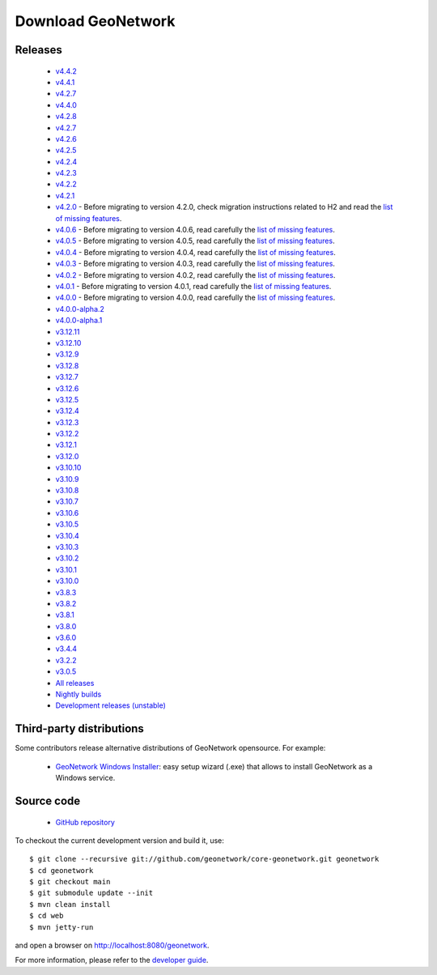 .. _download:

Download GeoNetwork
===================

Releases
--------
 * `v4.4.2 <https://sourceforge.net/projects/geonetwork/files/GeoNetwork_opensource/v4.4.2/>`_

 * `v4.4.1 <https://sourceforge.net/projects/geonetwork/files/GeoNetwork_opensource/v4.4.1/>`_

 * `v4.2.7 <https://sourceforge.net/projects/geonetwork/files/GeoNetwork_opensource/v4.2.7/>`_

 * `v4.4.0 <https://sourceforge.net/projects/geonetwork/files/GeoNetwork_opensource/v4.4.0/>`_

 * `v4.2.8 <https://sourceforge.net/projects/geonetwork/files/GeoNetwork_opensource/v4.2.8/>`_

 * `v4.2.7 <https://sourceforge.net/projects/geonetwork/files/GeoNetwork_opensource/v4.2.7/>`_

 * `v4.2.6 <https://sourceforge.net/projects/geonetwork/files/GeoNetwork_opensource/v4.2.6/>`_

 * `v4.2.5 <https://sourceforge.net/projects/geonetwork/files/GeoNetwork_opensource/v4.2.5/>`_

 * `v4.2.4 <https://sourceforge.net/projects/geonetwork/files/GeoNetwork_opensource/v4.2.4/>`_

 * `v4.2.3 <https://sourceforge.net/projects/geonetwork/files/GeoNetwork_opensource/v4.2.3/>`_

 * `v4.2.2 <https://sourceforge.net/projects/geonetwork/files/GeoNetwork_opensource/v4.2.2/>`_

 * `v4.2.1 <https://sourceforge.net/projects/geonetwork/files/GeoNetwork_opensource/v4.2.1/>`_

 * `v4.2.0 <https://sourceforge.net/projects/geonetwork/files/GeoNetwork_opensource/v4.2.0/>`_ - Before migrating to version 4.2.0, check migration instructions related to H2 and read the `list of missing features <https://github.com/geonetwork/core-geonetwork/issues/4727>`_.

 * `v4.0.6 <https://sourceforge.net/projects/geonetwork/files/GeoNetwork_opensource/v4.0.6/>`_ - Before migrating to version 4.0.6, read carefully the `list of missing features <https://github.com/geonetwork/core-geonetwork/issues/4727>`_.

 * `v4.0.5 <https://sourceforge.net/projects/geonetwork/files/GeoNetwork_opensource/v4.0.5/>`_ - Before migrating to version 4.0.5, read carefully the `list of missing features <https://github.com/geonetwork/core-geonetwork/issues/4727>`_.

 * `v4.0.4 <https://sourceforge.net/projects/geonetwork/files/GeoNetwork_opensource/v4.0.4/>`_ - Before migrating to version 4.0.4, read carefully the `list of missing features <https://github.com/geonetwork/core-geonetwork/issues/4727>`_.

 * `v4.0.3 <https://sourceforge.net/projects/geonetwork/files/GeoNetwork_opensource/v4.0.3/>`_ - Before migrating to version 4.0.3, read carefully the `list of missing features <https://github.com/geonetwork/core-geonetwork/issues/4727>`_.
 
 * `v4.0.2 <https://sourceforge.net/projects/geonetwork/files/GeoNetwork_opensource/v4.0.2/>`_ - Before migrating to version 4.0.2, read carefully the `list of missing features <https://github.com/geonetwork/core-geonetwork/issues/4727>`_.

 * `v4.0.1 <https://sourceforge.net/projects/geonetwork/files/GeoNetwork_opensource/v4.0.1/>`_ - Before migrating to version 4.0.1, read carefully the `list of missing features <https://github.com/geonetwork/core-geonetwork/issues/4727>`_.

 * `v4.0.0 <https://sourceforge.net/projects/geonetwork/files/GeoNetwork_opensource/v4.0.0/>`_ - Before migrating to version 4.0.0, read carefully the `list of missing features <https://github.com/geonetwork/core-geonetwork/issues/4727>`_.

 * `v4.0.0-alpha.2 <https://sourceforge.net/projects/geonetwork/files/GeoNetwork_unstable_development_versions/4.0.0-alpha.2/>`_

 * `v4.0.0-alpha.1 <https://sourceforge.net/projects/geonetwork/files/GeoNetwork_unstable_development_versions/4.0.0-alpha.1/>`_

 * `v3.12.11 <https://sourceforge.net/projects/geonetwork/files/GeoNetwork_opensource/v3.12.11/>`_

 * `v3.12.10 <https://sourceforge.net/projects/geonetwork/files/GeoNetwork_opensource/v3.12.10/>`_

 * `v3.12.9 <https://sourceforge.net/projects/geonetwork/files/GeoNetwork_opensource/v3.12.9/>`_

 * `v3.12.8 <https://sourceforge.net/projects/geonetwork/files/GeoNetwork_opensource/v3.12.8/>`_

 * `v3.12.7 <https://sourceforge.net/projects/geonetwork/files/GeoNetwork_opensource/v3.12.7/>`_

 * `v3.12.6 <https://sourceforge.net/projects/geonetwork/files/GeoNetwork_opensource/v3.12.6/>`_

 * `v3.12.5 <https://sourceforge.net/projects/geonetwork/files/GeoNetwork_opensource/v3.12.5/>`_

 * `v3.12.4 <https://sourceforge.net/projects/geonetwork/files/GeoNetwork_opensource/v3.12.4/>`_

 * `v3.12.3 <https://sourceforge.net/projects/geonetwork/files/GeoNetwork_opensource/v3.12.3/>`_

 * `v3.12.2 <https://sourceforge.net/projects/geonetwork/files/GeoNetwork_opensource/v3.12.2/>`_

 * `v3.12.1 <https://sourceforge.net/projects/geonetwork/files/GeoNetwork_opensource/v3.12.1/>`_

 * `v3.12.0 <https://sourceforge.net/projects/geonetwork/files/GeoNetwork_opensource/v3.12.0/>`_

 * `v3.10.10 <https://sourceforge.net/projects/geonetwork/files/GeoNetwork_opensource/v3.10.10/>`_

 * `v3.10.9 <https://sourceforge.net/projects/geonetwork/files/GeoNetwork_opensource/v3.10.9/>`_

 * `v3.10.8 <https://sourceforge.net/projects/geonetwork/files/GeoNetwork_opensource/v3.10.8/>`_

 * `v3.10.7 <https://sourceforge.net/projects/geonetwork/files/GeoNetwork_opensource/v3.10.7/>`_

 * `v3.10.6 <https://sourceforge.net/projects/geonetwork/files/GeoNetwork_opensource/v3.10.6/>`_

 * `v3.10.5 <https://sourceforge.net/projects/geonetwork/files/GeoNetwork_opensource/v3.10.5/>`_

 * `v3.10.4 <https://sourceforge.net/projects/geonetwork/files/GeoNetwork_opensource/v3.10.4/>`_

 * `v3.10.3 <https://sourceforge.net/projects/geonetwork/files/GeoNetwork_opensource/v3.10.3/>`_

 * `v3.10.2 <https://sourceforge.net/projects/geonetwork/files/GeoNetwork_opensource/v3.10.2/>`_

 * `v3.10.1  <https://sourceforge.net/projects/geonetwork/files/GeoNetwork_opensource/v3.10.1/>`_

 * `v3.10.0 <https://sourceforge.net/projects/geonetwork/files/GeoNetwork_opensource/v3.10.0/>`_

 * `v3.8.3 <https://sourceforge.net/projects/geonetwork/files/GeoNetwork_opensource/v3.8.3/>`_

 * `v3.8.2 <https://sourceforge.net/projects/geonetwork/files/GeoNetwork_opensource/v3.8.2/>`_

 * `v3.8.1 <https://sourceforge.net/projects/geonetwork/files/GeoNetwork_opensource/v3.8.1/>`_

 * `v3.8.0 <https://sourceforge.net/projects/geonetwork/files/GeoNetwork_opensource/v3.8.0/>`_

 * `v3.6.0 <https://sourceforge.net/projects/geonetwork/files/GeoNetwork_opensource/v3.6.0/>`_

 * `v3.4.4 <https://sourceforge.net/projects/geonetwork/files/GeoNetwork_opensource/v3.4.4/>`_

 * `v3.2.2  <https://sourceforge.net/projects/geonetwork/files/GeoNetwork_opensource/v3.2.2/>`_

 * `v3.0.5 <https://sourceforge.net/projects/geonetwork/files/GeoNetwork_opensource/v3.0.5/>`_

 * `All releases <http://sourceforge.net/projects/geonetwork/files/GeoNetwork_opensource>`_

 * `Nightly builds <http://nightlybuild.geonetwork-opensource.org/>`_

 * `Development releases (unstable)  <https://sourceforge.net/projects/geonetwork/files/GeoNetwork_unstable_development_versions//>`_


Third-party distributions
-------------------------

Some contributors release alternative distributions of GeoNetwork opensource. For example:

 * `GeoNetwork Windows Installer <https://my.geocat.net/download/category/6/GeoNetwork.html>`_: easy setup wizard (.exe) that allows to install GeoNetwork as a Windows service.


Source code
-----------

 * `GitHub repository <https://github.com/geonetwork/core-geonetwork>`_

To checkout the current development version and build it, use::

    $ git clone --recursive git://github.com/geonetwork/core-geonetwork.git geonetwork
    $ cd geonetwork
    $ git checkout main
    $ git submodule update --init
    $ mvn clean install
    $ cd web
    $ mvn jetty-run

and open a browser on http://localhost:8080/geonetwork.


For more information, please refer to the `developer guide <https://github.com/geonetwork/core-geonetwork/tree/main/software_development>`_.
